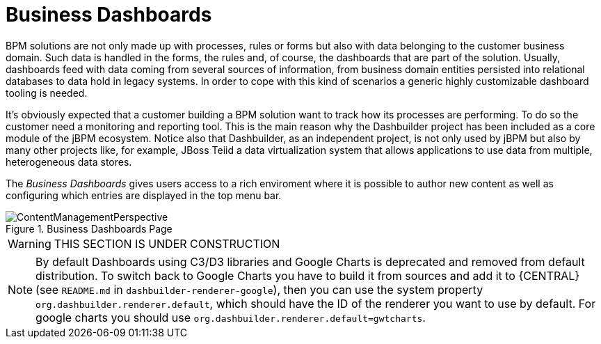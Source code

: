 
[[_sect_bam_businessdashboards]]
= Business Dashboards

BPM solutions are not only made up with processes, rules or forms but also with data belonging to the customer business domain.
Such data is handled in the forms, the rules and, of course, the dashboards that are part of the solution.
Usually, dashboards feed with data coming from several sources of information, from business domain entities persisted into relational databases to data hold in legacy systems.
In order to cope with this kind of scenarios a generic highly customizable dashboard tooling is needed. 

It's obviously expected that a customer building a BPM solution want to track how its processes are performing.
To do so the customer need a monitoring and reporting tool.
This is the main reason why the Dashbuilder project has been included as a core module of the jBPM ecosystem.
Notice also that Dashbuilder, as an independent project, is not only used by jBPM but also by many other projects like, for example, JBoss Teiid a data virtualization system that allows applications to use data from multiple, heterogeneous data stores.

The _Business Dashboards_ gives users access to a rich enviroment where it is possible to author new content as well as configuring which entries
are displayed in the top menu bar.

.Business Dashboards Page
image::BAM/ContentManagementPerspective.png[]

WARNING: THIS SECTION IS UNDER CONSTRUCTION

[NOTE]
====
By default Dashboards using C3/D3 libraries and Google Charts is deprecated and removed from default distribution. To switch back to Google Charts you have to build it from sources and add it to {CENTRAL} (see `README.md` in `dashbuilder-renderer-google`), then you can use the system property `org.dashbuilder.renderer.default`, which should have the ID of the renderer you want to use by default. For google charts you should use `org.dashbuilder.renderer.default=gwtcharts`.
====
